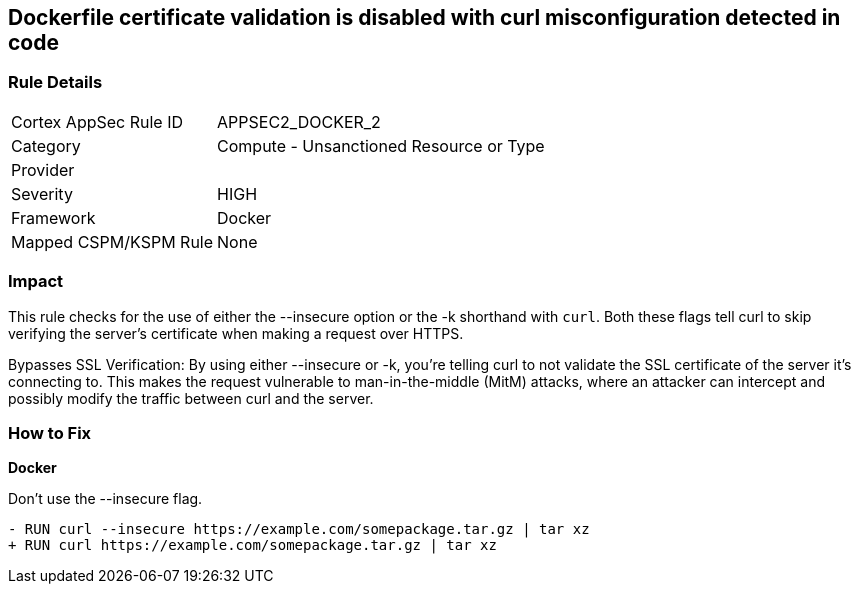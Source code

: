 == Dockerfile certificate validation is disabled with curl misconfiguration detected in code


=== Rule Details

[cols="1,2"]
|===
|Cortex AppSec Rule ID |APPSEC2_DOCKER_2
|Category |Compute - Unsanctioned Resource or Type
|Provider |
|Severity |HIGH
|Framework |Docker
|Mapped CSPM/KSPM Rule |None
|===




=== Impact
This rule checks for the use of either the --insecure option or the -k shorthand with `curl`. Both these flags tell curl to skip verifying the server's certificate when making a request over HTTPS.

Bypasses SSL Verification: By using either --insecure or -k, you're telling curl to not validate the SSL certificate of the server it's connecting to. This makes the request vulnerable to man-in-the-middle (MitM) attacks, where an attacker can intercept and possibly modify the traffic between curl and the server.


=== How to Fix

*Docker*

Don't use the --insecure flag.

[source,dockerfile]
----
- RUN curl --insecure https://example.com/somepackage.tar.gz | tar xz
+ RUN curl https://example.com/somepackage.tar.gz | tar xz
----

